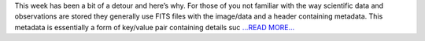 .. title: The Metadata Mess
.. slug:
.. date: 2016-07-07 23:49:00 
.. tags: SunPy
.. author: Alex Hamilton
.. link: http://socis2016.blogspot.com/2016/07/the-metadata-mess.html
.. description:
.. category: gsoc2016

This week has been a bit of a detour and here’s why. For those of you not familiar with the way scientific data and observations are stored they generally use FITS files with the image/data and a header containing metadata. This metadata is essentially a form of key/value pair containing details suc `...READ MORE... <http://socis2016.blogspot.com/2016/07/the-metadata-mess.html>`__

